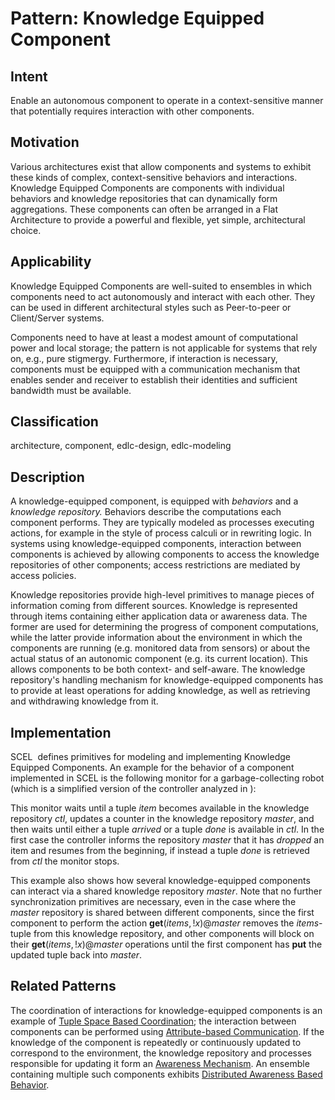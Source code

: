 * Pattern: Knowledge Equipped Component

** Intent

Enable an autonomous component to operate in a context-sensitive manner
that potentially requires interaction with other components.

** Motivation

Various architectures exist that allow components and systems to exhibit
these kinds of complex, context-sensitive behaviors and interactions.
Knowledge Equipped Components are components with individual behaviors
and knowledge repositories that can dynamically form aggregations. These
components can often be arranged in a Flat Architecture to provide a
powerful and flexible, yet simple, architectural choice.

** Applicability

Knowledge Equipped Components are well-suited to ensembles in which
components need to act autonomously and interact with each other. They
can be used in different architectural styles such as Peer-to-peer or
Client/Server systems.

Components need to have at least a modest amount of computational power
and local storage; the pattern is not applicable for systems that rely
on, e.g., pure stigmergy. Furthermore, if interaction is necessary,
components must be equipped with a communication mechanism that enables
sender and receiver to establish their identities and sufficient
bandwidth must be available.

** Classification
   
architecture, component, edlc-design, edlc-modeling

** Description

A knowledge-equipped component, is equipped with /behaviors/ and a
/knowledge repository./ Behaviors describe the computations each
component performs. They are typically modeled as processes executing
actions, for example in the style of process calculi or in rewriting
logic. In systems using knowledge-equipped components, interaction
between components is achieved by allowing components to access the
knowledge repositories of other components; access restrictions are
mediated by access policies.

Knowledge repositories provide high-level primitives to manage pieces of
information coming from different sources. Knowledge is represented
through items containing either application data or awareness data. The
former are used for determining the progress of component computations,
while the latter provide information about the environment in which the
components are running (e.g. monitored data from sensors) or about the
actual status of an autonomic component (e.g. its current location).
This allows components to be both context- and self-aware. The knowledge
repository's handling mechanism for knowledge-equipped components has to
provide at least operations for adding knowledge, as well as retrieving
and withdrawing knowledge from it.

** Implementation

SCEL \cite{SCEL-TR} defines primitives for modeling and implementing
Knowledge Equipped Components. An example for the behavior of a
component implemented in SCEL is the following monitor for a
garbage-collecting robot (which is a simplified version of the
controller analyzed in \cite{DBLP:conf/fmco/WirsingHTZ11}):

\begin{split}
s & \triangleq \mathbf{get}(\mathit{item})@ctl.p \\
p & \triangleq \mathbf{get}(\mathit{items}, !x)@\mathit{master}. \mathbf{put}(\mathit{items}, x+1)@\mathit{master}.c \\
c & \triangleq
\mathbf{get}(\mathit{arrived})@ctl. \mathbf{put}(\mathit{dropped})@\mathit{master}.s
+ \mathbf{get}(\mathit{done})@ctl\\
\end{split}

This monitor waits until a tuple /item/ becomes available in the
knowledge repository /ctl/, updates a counter in the knowledge
repository /master/, and then waits until either a tuple /arrived/ or a
tuple /done/ is available in /ctl/. In the first case the controller
informs the repository /master/ that it has /dropped/ an item and
resumes from the beginning, if instead a tuple /done/ is retrieved from
/ctl/ the monitor stops.

This example also shows how several knowledge-equipped components can
interact via a shared knowledge repository /master/. Note that no
further synchronization primitives are necessary, even in the case where
the /master/ repository is shared between different components, since
the first component to perform the action
$\mathbf{get}(\mathit{items}, !x)@\mathit{master}$ removes the
/items/-tuple from this knowledge repository, and other components will
block on their $\mathbf{get}(\mathit{items},
!x)@\mathit{master}$ operations until the first component has *put* the
updated tuple back into /master/.

** Related Patterns

The coordination of interactions for knowledge-equipped components is
an example of [[pattern:Tuple-Space-Based-Coordination][Tuple Space Based Coordination]]; the interaction between
components can be performed using [[pattern:Attribute-Based-Communication][Attribute-based Communication]]. If
the knowledge of the component is repeatedly or continuously updated
to correspond to the environment, the knowledge repository and
processes responsible for updating it form an [[pattern:Awareness-Mechanism][Awareness Mechanism]]. An
ensemble containing multiple such components exhibits [[pattern:Distributed-Awareness-Based-Behavior][Distributed
Awareness Based Behavior]].
